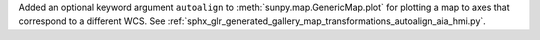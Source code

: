 Added an optional keyword argument ``autoalign`` to :meth:`sunpy.map.GenericMap.plot` for plotting a map to axes that correspond to a different WCS.
See :ref:`sphx_glr_generated_gallery_map_transformations_autoalign_aia_hmi.py`.
